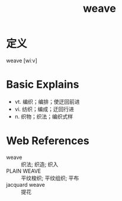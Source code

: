 #+title: weave
#+roam_tags:英语单词

* 定义
  
weave [wiːv]

* Basic Explains
- vt. 编织；编排；使迂回前进
- vi. 纺织；编成；迂回行进
- n. 织物；织法；编织式样

* Web References
- weave :: 织法; 织造; 织入
- PLAIN WEAVE :: 平纹梭织; 平纹组织; 平布
- jacquard weave :: 提花
